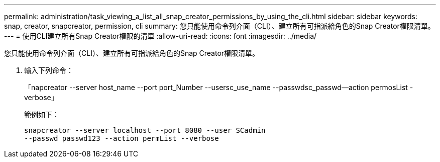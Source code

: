 ---
permalink: administration/task_viewing_a_list_all_snap_creator_permissions_by_using_the_cli.html 
sidebar: sidebar 
keywords: snap, creator, snapcreator, permission, cli 
summary: 您只能使用命令列介面（CLI）、建立所有可指派給角色的Snap Creator權限清單。 
---
= 使用CLI建立所有Snap Creator權限的清單
:allow-uri-read: 
:icons: font
:imagesdir: ../media/


[role="lead"]
您只能使用命令列介面（CLI）、建立所有可指派給角色的Snap Creator權限清單。

. 輸入下列命令：
+
「napcreator --server host_name --port port_Number --usersc_use_name --passwdsc_passwd--action permosList -verbose」

+
範例如下：

+
[listing]
----
snapcreator --server localhost --port 8080 --user SCadmin
--passwd passwd123 --action permList --verbose
----

